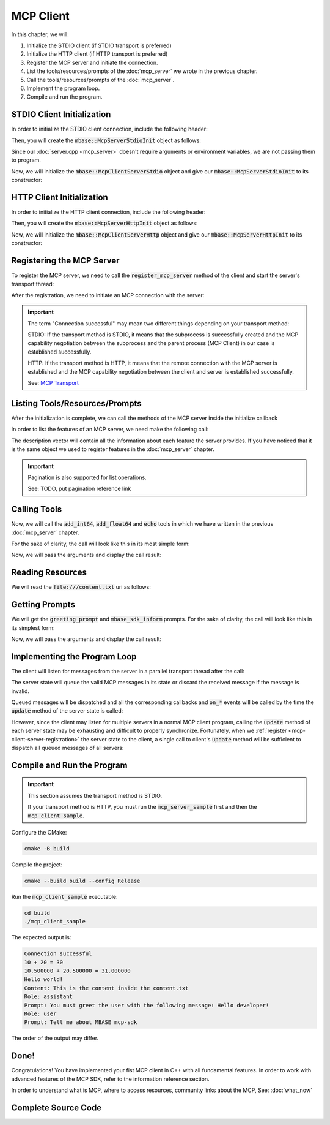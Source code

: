 ==========
MCP Client
==========

In this chapter, we will:

1. Initialize the STDIO client (if STDIO transport is preferred)
2. Initialize the HTTP client (if HTTP transport is preferred)
3. Register the MCP server and initiate the connection.
4. List the tools/resources/prompts of the :doc:`mcp_server` we wrote in the previous chapter.
5. Call the tools/resources/prompts of the :doc:`mcp_server`.
6. Implement the program loop.
7. Compile and run the program.

.. _mcp-client-stdio-init:

---------------------------
STDIO Client Initialization
---------------------------

In order to initialize the STDIO client connection, include the following header:

.. code-block:: cpp
    :caption: client.cpp

    #include <mbase/mcp/mcp_client_server_stdio.h>    

Then, you will create the :code:`mbase::McpServerStdioInit` object as follows:

.. code-block:: cpp
    :caption: client.cpp

    #include <mbase/mcp/mcp_client_base.h>
    #include <mbase/mcp/mcp_client_server_stdio.h>
    #include <iostream>

    int main()
    {
        mbase::McpClientBase myMcpClient(
            "MCP Sample Client",
            "1.0.0"
        );
        mbase::McpServerStdioInit initDesc;
        initDesc.mServerName = "MCP Sample Server";
        initDesc.mCommand = "./mcp_server_sample"; // path to the executable
        // initDesc.mArguments = {arg1, arg2 ...} /* if you want to start the subprocess with arguments */
        // initDesc.mEnvironmentVariables = mbase::unordered_map<mbase::string, mbase::string>  /* if you want to pass environment variables */

        return 0;
    }

Since our :doc:`server.cpp <mcp_server>` doesn't require arguments or environment variables, 
we are not passing them to program.

Now, we will initialize the :code:`mbase::McpClientServerStdio` object and give
our :code:`mbase::McpServerStdioInit` to its constructor:

.. code-block:: cpp
    :caption: client.cpp

    #include <mbase/mcp/mcp_client_base.h>
    #include <mbase/mcp/mcp_client_server_stdio.h>
    #include <iostream>

    int main()
    {
        mbase::McpClientBase myMcpClient(
            "MCP Sample Client",
            "1.0.0"
        );
        mbase::McpServerStdioInit initDesc;
        initDesc.mServerName = "MCP Sample Server";
        initDesc.mCommand = "./mcp_server_sample";

        mbase::McpClientServerStdio mcpServerState(initDesc);

        return 0;
    }

.. _mcp-client-http-init:

--------------------------
HTTP Client Initialization
--------------------------

In order to initialize the HTTP client connection, include the following header:

.. code-block:: cpp
    :caption: client.cpp

    #include <mbase/mcp/mcp_client_server_http.h>

Then, you will create the :code:`mbase::McpServerHttpInit` object as follows:

.. code-block:: cpp
    :caption: client.cpp

    #include <mbase/mcp/mcp_client_base.h>
    #include <mbase/mcp/mcp_client_server_http.h>
    #include <iostream>

    int main()
    {
        mbase::McpClientBase myMcpClient(
            "MCP Sample Client",
            "1.0.0"
        );

        mbase::McpServerHttpInit initDesc;
        initDesc.mHostname = "localhost:8080";
        // initDesc.mApiKey = "..."; /* API KEY IF REQUIRED */

        return 0;
    }

Now, we will initialize the :code:`mbase::McpClientServerHttp` object
and give our :code:`mbase::McpServerHttpInit` to its constructor:

.. code-block:: cpp
    :caption: client.cpp

    #include <mbase/mcp/mcp_client_base.h>
    #include <mbase/mcp/mcp_client_server_http.h>
    #include <iostream>

    int main()
    {
        mbase::McpClientBase myMcpClient(
            "MCP Sample Client",
            "1.0.0"
        );

        mbase::McpServerHttpInit initDesc;
        initDesc.mHostname = "localhost:8080";
        
        mbase::McpClientServerHttp mcpServerState(initDesc);

        return 0;
    }

.. _mcp-client-server-registration:

--------------------------
Registering the MCP Server
--------------------------

To register the MCP server, we need to call the :code:`register_mcp_server` method of the client
and start the server's transport thread:

.. code-block:: cpp
    :caption: client.cpp

    myMcpClient.register_mcp_server(&mcpServerState);
    mcpServerState.start_processor();

After the registration, we need to initiate an MCP connection with the server:

.. code-block:: cpp
    :caption: client.cpp

    mcpServerState.initialize(&myMcpClient, [&](const int& errCode, mbase::McpClientBase* self_client_instance, mbase::McpServerStateBase* server_instance){
        if(errCode == MBASE_MCP_SUCCESS)
        {
            std::cout << "Connection successful" << std::endl;
        }
        else
        {
            std::cout << "Connection failed" << std::endl;
        }
    });

.. important::

    The term "Connection successful" may mean two different things depending on your transport method:

    STDIO: If the transport method is STDIO, it means that the subprocess is successfully created and the MCP capability negotiation
    between the subprocess and the parent process (MCP Client) in our case is established successfully.

    HTTP: If the transport method is HTTP, it means that the remote connection with the MCP server is established and the MCP capability negotiation
    between the client and server is established successfully.

    See: `MCP Transport <https://modelcontextprotocol.io/specification/2025-03-26/basic/transports>`_

-------------------------------
Listing Tools/Resources/Prompts
-------------------------------

After the initialization is complete, we can call the methods of the MCP server inside the initialize callback

In order to list the features of an MCP server, we need make the following call:

.. code-block:: cpp
    :caption: client.cpp

    mcpServerState.list_tools([&](const int& errCode, mbase::McpClientBase* self_client_instance, mbase::vector<mbase::McpToolDescription>&& tools_list, const mbase::string& pagination_token){
        // do stuff
    });

    mcpServerState.list_prompts([&](const int& errCode, mbase::McpClientBase* self_client_instance, mbase::vector<mbase::McpPromptDescription>&& prompts_list, const mbase::string& pagination_token){
        // do stuff
    });

    mcpServerState.list_resources([&](const int& errCode, mbase::McpClientBase* self_client_instance, mbase::vector<mbase::McpResourceDescription>&& resources_list, const mbase::string& pagination_token){
        // do stuff
    });

The description vector will contain all the information about each feature the server provides. If you have noticed
that it is the same object we used to register features in the :doc:`mcp_server` chapter.

.. important::

    Pagination is also supported for list operations.

    See: TODO, put pagination reference link

.. _mcp-client-quickstart-calling-tools:

-------------
Calling Tools
-------------

Now, we will call the :code:`add_int64`, :code:`add_float64` and :code:`echo` tools in which we have written
in the previous :doc:`mcp_server` chapter.

For the sake of clarity, the call will look like this in its most simple form:

.. code-block:: cpp
    :caption: client.cpp

    mcpServerState.tool_call("add_int64", [&](const int& errCode, mbase::McpClientBase* self_client_instance, mbase::vector<mbase::McpResponseTool>&& toolResponse, bool is_error){

    });

    mcpServerState.tool_call("add_float64", [&](const int& errCode, mbase::McpClientBase* self_client_instance, mbase::vector<mbase::McpResponseTool>&& toolResponse, bool is_error){

    });

    mcpServerState.tool_call("echo", [&](const int& errCode, mbase::McpClientBase* self_client_instance, mbase::vector<mbase::McpResponseTool>&& toolResponse, bool is_error){

    });

Now, we will pass the arguments and display the call result:

.. code-block:: cpp
    :caption: client.cpp

    // arbitrary numbers
    mbase::McpToolMessageArgument intNum1 = 10;
    mbase::McpToolMessageArgument intNum2 = 20;
    mbase::McpToolMessageArgument floatNum1 = 10.5f;
    mbase::McpToolMessageArgument floatNum2 = 20.5f;
    mbase::McpToolMessageArgument echoMessage = "Hello world!";

    mbase::McpToolMessageMap argMap;
    argMap["num1"] = intNum1;
    argMap["num2"] = intNum2;

    mcpServerState.tool_call("add_int64", [&](const int& errCode, mbase::McpClientBase* self_client_instance, mbase::vector<mbase::McpResponseTool>&& toolResponse, bool is_error){
        mbase::McpResponseTextTool textResponse = std::get<mbase::McpResponseTextTool>(toolResponse[0]);
        std::cout << textResponse.mText << std::endl;
    }, MBASE_MCP_TIMEOUT_DEFAULT, argMap);

    argMap.clear();
    argMap["num1"] = floatNum1;
    argMap["num2"] = floatNum2;

    mcpServerState.tool_call("add_float64", [&](const int& errCode, mbase::McpClientBase* self_client_instance, mbase::vector<mbase::McpResponseTool>&& toolResponse, bool is_error){
        mbase::McpResponseTextTool textResponse = std::get<mbase::McpResponseTextTool>(toolResponse[0]);
        std::cout << textResponse.mText << std::endl;
    }, MBASE_MCP_TIMEOUT_DEFAULT, argMap);

    argMap.clear();
    argMap["user_message"] = echoMessage;

    mcpServerState.tool_call("echo", [&](const int& errCode, mbase::McpClientBase* self_client_instance, mbase::vector<mbase::McpResponseTool>&& toolResponse, bool is_error){
        mbase::McpResponseTextTool textResponse = std::get<mbase::McpResponseTextTool>(toolResponse[0]);
        std::cout << textResponse.mText << std::endl;            
    }, MBASE_MCP_TIMEOUT_DEFAULT, argMap);

-----------------
Reading Resources
-----------------

We will read the :code:`file:///content.txt` uri as follows:

.. code-block:: cpp
    :caption: client.cpp

    mcpServerState.read_resource("file:///content.txt", [](const int& errCode, mbase::McpClientBase* self_client_instance, mbase::vector<mbase::McpResponseResource>&& resourceResponse){
        mbase::McpResponseTextResource textResponse = std::get<mbase::McpResponseTextResource>(resourceResponse[0]);
        std::cout << "Content: " << textResponse.mText << std::endl;
    });

.. _mcp-client-quickstart-getting-prompts:

---------------
Getting Prompts
---------------

We will get the :code:`greeting_prompt` and :code:`mbase_sdk_inform` prompts. 
For the sake of clarity, the call will look like this in its simplest form:

.. code-block:: cpp
    :caption: client.cpp

    mcpServerState.get_prompt("greeting_prompt", [](const int& errCode, mbase::McpClientBase* self_client_instance, const mbase::string& prompt_description, mbase::vector<mbase::McpResponsePrompt>&& promptResponse) {

    });

    mcpServerState.get_prompt("mbase_sdk_inform", [](const int& errCode, mbase::McpClientBase* self_client_instance, const mbase::string& prompt_description, mbase::vector<mbase::McpResponsePrompt>&& promptResponse) {

    });

Now, we will pass the arguments and display the call result:

.. code-block:: cpp
    :caption: client.cpp

    mbase::McpPromptMessageMap promptArgMap;
    promptArgMap["greet_text"] = "Hello developer!";
    promptArgMap["mbase_arg"] = "mcp-sdk";

    mcpServerState.get_prompt("greeting_prompt", [](const int& errCode, mbase::McpClientBase* self_client_instance, const mbase::string& prompt_description, mbase::vector<mbase::McpResponsePrompt>&& promptResponse) {
        mbase::McpResponseTextPrompt textPromptRes = std::get<mbase::McpResponseTextPrompt>(promptResponse[0]);
        std::cout << "Role: " << textPromptRes.mRole << std::endl;
        std::cout << "Prompt: " << textPromptRes.mText << std::endl;
    }, MBASE_MCP_TIMEOUT_DEFAULT, promptArgMap);

    mcpServerState.get_prompt("mbase_sdk_inform", [](const int& errCode, mbase::McpClientBase* self_client_instance, const mbase::string& prompt_description, mbase::vector<mbase::McpResponsePrompt>&& promptResponse) {
        mbase::McpResponseTextPrompt textPromptRes = std::get<mbase::McpResponseTextPrompt>(promptResponse[0]);
        std::cout << "Role: " << textPromptRes.mRole << std::endl;
        std::cout << "Prompt: " << textPromptRes.mText << std::endl;
    }, MBASE_MCP_TIMEOUT_DEFAULT, promptArgMap);

.. _mcp-client-quickstart-program-loop:

-----------------------------
Implementing the Program Loop
-----------------------------

The client will listen for messages from the server in a parallel transport thread after the call:

.. code-block:: cpp
    :caption: client.cpp

    mcpServerState.start_processor();

The server state will queue the valid MCP messages in its state or discard the received message if the message is invalid.

Queued messages will be dispatched and all the corresponding callbacks and :code:`on_*` events
will be called by the time the :code:`update` method of the server state is called:

.. code-block:: cpp
    :caption: client.cpp

    mcpServerState.update();

However, since the client may listen for multiple servers in a normal MCP client program, calling the :code:`update` method
of each server state may be exhausting and difficult to properly synchronize. Fortunately, when we :ref:`register <mcp-client-server-registration>` the 
server state to the client, a single call to client's :code:`update` method will be sufficient to dispatch all queued messages of all servers:

.. code-block:: cpp
    :caption: client.cpp

    while(1)
    {
        myMcpClient.update();
        mbase::sleep(5);
    }

---------------------------
Compile and Run the Program
---------------------------

.. important::

    This section assumes the transport method is STDIO.

    If your transport method is HTTP, you must run the :code:`mcp_server_sample` first and then the :code:`mcp_client_sample`.

Configure the CMake:

.. code-block:: bash
    
    cmake -B build

Compile the project:

.. code-block:: bash

    cmake --build build --config Release

Run the :code:`mcp_client_sample` executable:

.. code-block:: bash

    cd build
    ./mcp_client_sample

The expected output is: 

.. code-block:: bash

    Connection successful
    10 + 20 = 30
    10.500000 + 20.500000 = 31.000000
    Hello world!
    Content: This is the content inside the content.txt
    Role: assistant
    Prompt: You must greet the user with the following message: Hello developer!
    Role: user
    Prompt: Tell me about MBASE mcp-sdk

The order of the output may differ.

-----
Done!
-----

Congratulations! You have implemented your fist MCP client in C++ with all fundamental features.
In order to work with advanced features of the MCP SDK, refer to the information reference section.

In order to understand what is MCP, where to access resources, community links about the MCP, See: :doc:`what_now`

--------------------
Complete Source Code
--------------------

.. code-block:: cpp
    :caption: client.cpp

    #include <mbase/mcp/mcp_client_base.h>
    #include <mbase/mcp/mcp_client_server_stdio.h>
    #include <iostream>

    int main()
    {
        mbase::McpClientBase myMcpClient(
            "MCP Sample Client",
            "1.0.0"
        );
        mbase::McpServerStdioInit initDesc;
        initDesc.mServerName = "MCP Sample Server";
        initDesc.mCommand = "./mcp_server_sample";

        mbase::McpClientServerStdio mcpServerState(initDesc);
        myMcpClient.register_mcp_server(&mcpServerState);
        mcpServerState.start_processor();

        mcpServerState.initialize(&myMcpClient, [&](const int& errCode, mbase::McpClientBase* self_client_instance, mbase::McpServerStateBase* server_instance){
            if(errCode == MBASE_MCP_SUCCESS)
            {
                std::cout << "Connection successful" << std::endl;
            }
            else
            {
                std::cout << "Connection failed" << std::endl;
            }

            mcpServerState.list_tools([&](const int& errCode, mbase::McpClientBase* self_client_instance, mbase::vector<mbase::McpToolDescription>&& tools_list, const mbase::string& pagination_token){
                // do stuff
            });

            mcpServerState.list_prompts([&](const int& errCode, mbase::McpClientBase* self_client_instance, mbase::vector<mbase::McpPromptDescription>&& prompts_list, const mbase::string& pagination_token){
                // do stuff
            });

            mcpServerState.list_resources([&](const int& errCode, mbase::McpClientBase* self_client_instance, mbase::vector<mbase::McpResourceDescription>&& resources_list, const mbase::string& pagination_token){
                // do stuff
            });

            // arbitrary numbers
            mbase::McpToolMessageArgument intNum1 = 10;
            mbase::McpToolMessageArgument intNum2 = 20;
            mbase::McpToolMessageArgument floatNum1 = 10.5f;
            mbase::McpToolMessageArgument floatNum2 = 20.5f;
            mbase::McpToolMessageArgument echoMessage = "Hello world!";

            mbase::McpToolMessageMap argMap;
            argMap["num1"] = intNum1;
            argMap["num2"] = intNum2;

            mcpServerState.tool_call("add_int64", [](const int& errCode, mbase::McpClientBase* self_client_instance, mbase::vector<mbase::McpResponseTool>&& toolResponse, bool is_error){
                mbase::McpResponseTextTool textResponse = std::get<mbase::McpResponseTextTool>(toolResponse[0]);
                std::cout << textResponse.mText << std::endl;
            }, MBASE_MCP_TIMEOUT_DEFAULT, argMap);

            argMap.clear();
            argMap["num1"] = floatNum1;
            argMap["num2"] = floatNum2;

            mcpServerState.tool_call("add_float64", [](const int& errCode, mbase::McpClientBase* self_client_instance, mbase::vector<mbase::McpResponseTool>&& toolResponse, bool is_error){
                mbase::McpResponseTextTool textResponse = std::get<mbase::McpResponseTextTool>(toolResponse[0]);
                std::cout << textResponse.mText << std::endl;
            }, MBASE_MCP_TIMEOUT_DEFAULT, argMap);

            argMap.clear();
            argMap["user_message"] = echoMessage;

            mcpServerState.tool_call("echo", [](const int& errCode, mbase::McpClientBase* self_client_instance, mbase::vector<mbase::McpResponseTool>&& toolResponse, bool is_error){
                mbase::McpResponseTextTool textResponse = std::get<mbase::McpResponseTextTool>(toolResponse[0]);
                std::cout << textResponse.mText << std::endl;            
            }, MBASE_MCP_TIMEOUT_DEFAULT, argMap);

            mcpServerState.read_resource("file:///content.txt", [](const int& errCode, mbase::McpClientBase* self_client_instance, mbase::vector<mbase::McpResponseResource>&& resourceResponse){
                mbase::McpResponseTextResource textResponse = std::get<mbase::McpResponseTextResource>(resourceResponse[0]);
                std::cout << "Content: " << textResponse.mText << std::endl;
            });

            mbase::McpPromptMessageMap promptArgMap;
            promptArgMap["greet_text"] = "Hello developer!";
            promptArgMap["mbase_arg"] = "mcp-sdk";

            mcpServerState.get_prompt("greeting_prompt", [](const int& errCode, mbase::McpClientBase* self_client_instance, const mbase::string& prompt_description, mbase::vector<mbase::McpResponsePrompt>&& promptResponse) {
                mbase::McpResponseTextPrompt textPromptRes = std::get<mbase::McpResponseTextPrompt>(promptResponse[0]);
                std::cout << "Role: " << textPromptRes.mRole << std::endl;
                std::cout << "Prompt: " << textPromptRes.mText << std::endl;
            }, MBASE_MCP_TIMEOUT_DEFAULT, promptArgMap);

            mcpServerState.get_prompt("mbase_sdk_inform", [](const int& errCode, mbase::McpClientBase* self_client_instance, const mbase::string& prompt_description, mbase::vector<mbase::McpResponsePrompt>&& promptResponse) {
                mbase::McpResponseTextPrompt textPromptRes = std::get<mbase::McpResponseTextPrompt>(promptResponse[0]);
                std::cout << "Role: " << textPromptRes.mRole << std::endl;
                std::cout << "Prompt: " << textPromptRes.mText << std::endl;
            }, MBASE_MCP_TIMEOUT_DEFAULT, promptArgMap);
        });
        

        while(1)
        {
            myMcpClient.update();
            mbase::sleep(5); // prevent resource exhaustion
        }

        return 0;
    }